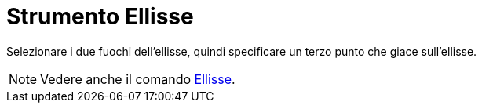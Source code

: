 = Strumento Ellisse
:page-en: tools/Ellipse
ifdef::env-github[:imagesdir: /it/modules/ROOT/assets/images]

Selezionare i due fuochi dell'ellisse, quindi specificare un terzo punto che giace sull'ellisse.

[NOTE]
====

Vedere anche il comando xref:/commands/Ellisse.adoc[Ellisse].

====
